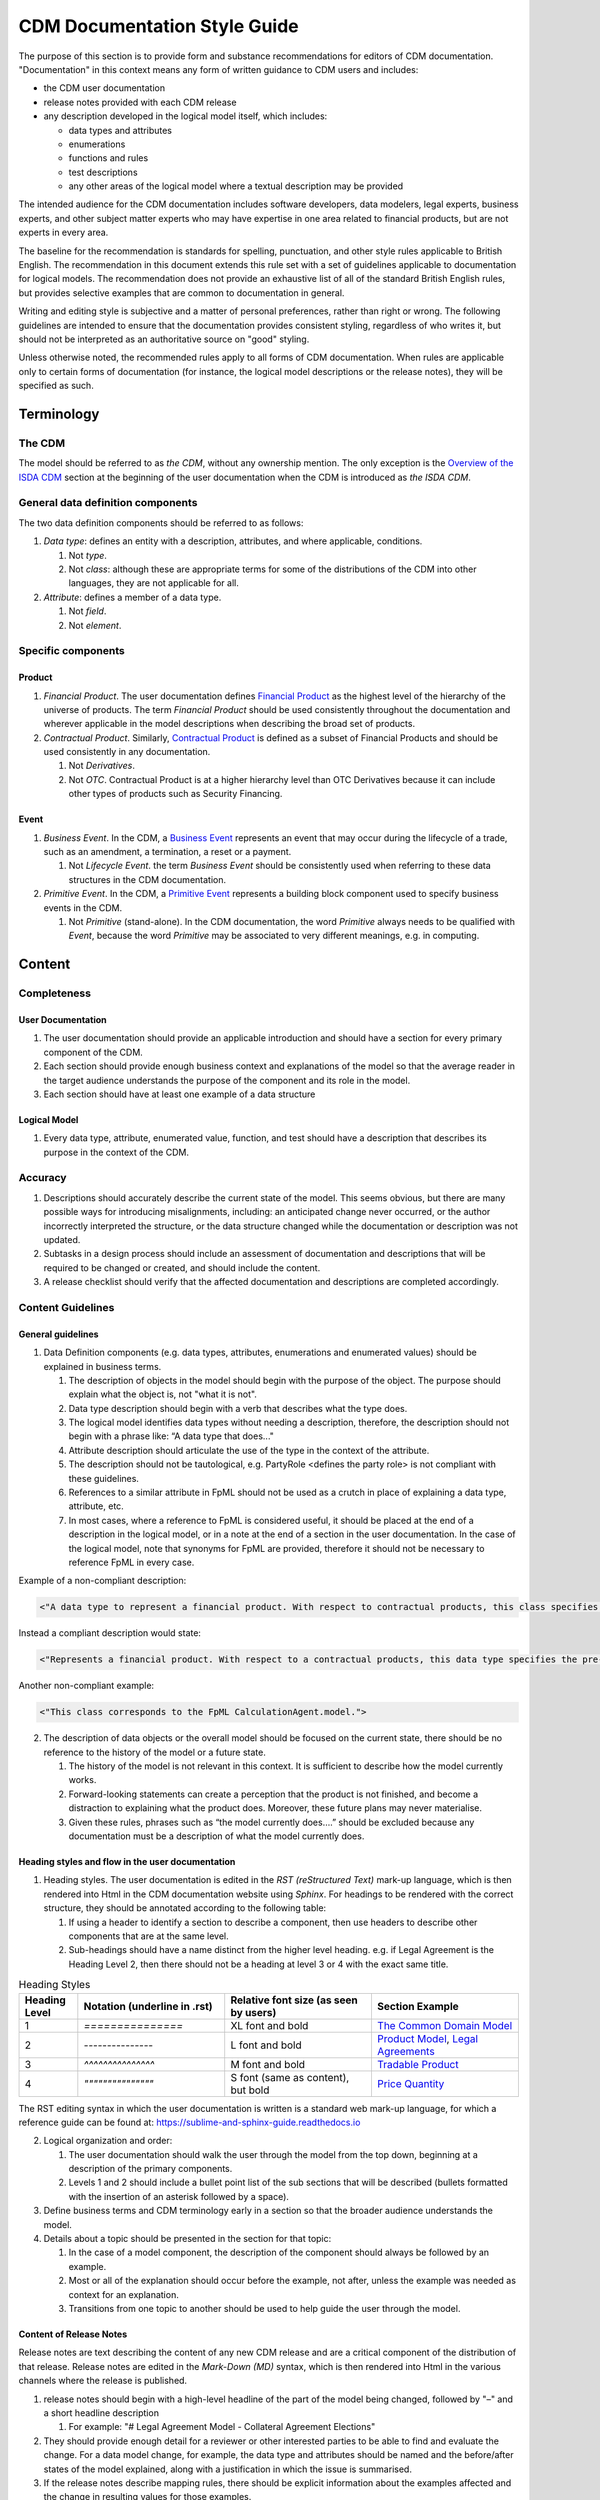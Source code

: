 CDM Documentation Style Guide
=============================

The purpose of this section is to provide form and substance recommendations for editors of CDM documentation. "Documentation" in this context means any form of written guidance to CDM users and includes:

- the CDM user documentation
- release notes provided with each CDM release
- any description developed in the logical model itself, which includes:

  - data types and attributes
  - enumerations
  - functions and rules
  - test descriptions
  - any other areas of the logical model where a textual description may be provided

The intended audience for the CDM documentation includes software developers, data modelers, legal experts, business experts, and other subject matter experts who may have expertise in one area related to financial products, but are not experts in every area.

The baseline for the recommendation is standards for spelling, punctuation, and other style rules applicable to British English. The recommendation in this document extends this rule set with a set of guidelines applicable to documentation for logical models. The recommendation does not provide an exhaustive list of all of the standard British English rules, but provides selective examples that are common to documentation in general.

Writing and editing style is subjective and a matter of personal preferences, rather than right or wrong. The following guidelines are intended to ensure that the documentation provides consistent styling, regardless of who writes it, but should not be interpreted as an authoritative source on "good" styling.

Unless otherwise noted, the recommended rules apply to all forms of CDM documentation. When rules are applicable only to certain forms of documentation (for instance, the logical model descriptions or the release notes), they will be specified as such.

Terminology
-----------

The CDM
^^^^^^^

The model should be referred to as *the CDM*, without any ownership mention. The only exception is the `Overview of the ISDA CDM <https://docs.rosetta-technology.io/cdm/readme.html>`_ section at the beginning of the user documentation when the CDM is introduced as *the ISDA CDM*.

General data definition components
^^^^^^^^^^^^^^^^^^^^^^^^^^^^^^^^^^

The two data definition components should be referred to as follows:

#. *Data type*: defines an entity with a description, attributes, and where applicable, conditions.

   #. Not *type*.
   #. Not *class*: although these are appropriate terms for some of the distributions of the CDM into other languages, they are not applicable for all.

#. *Attribute*: defines a member of a data type.

   #. Not *field*.
   #. Not *element*.

Specific components
^^^^^^^^^^^^^^^^^^^

Product
"""""""

#. *Financial Product*. The user documentation defines `Financial Product <https://docs.rosetta-technology.io/cdm/documentation/source/documentation.html#financial-product>`_ as the highest level of the hierarchy of the universe of products. The term *Financial Product* should be used consistently throughout the documentation and wherever applicable in the model descriptions when describing the broad set of products.
#. *Contractual Product*. Similarly, `Contractual Product <https://docs.rosetta-technology.io/cdm/documentation/source/documentation.html#contractual-product>`_ is defined as a subset of Financial Products and should be used consistently in any documentation.

   #. Not *Derivatives*.
   #. Not *OTC*. Contractual Product is at a higher hierarchy level than OTC Derivatives because it can include other types of products such as Security Financing.

Event
"""""

#. *Business Event*. In the CDM, a `Business Event <https://docs.rosetta-technology.io/cdm/documentation/source/documentation.html#business-event>`_ represents an event that may occur during the lifecycle of a trade, such as an amendment, a termination, a reset or a payment.

   #. Not *Lifecycle Event*. the term *Business Event* should be consistently used when referring to these data structures in the CDM documentation.
  
#. *Primitive Event*. In the CDM, a `Primitive Event <https://docs.rosetta-technology.io/cdm/documentation/source/documentation.html#primitive-event>`_ represents a building block component used to specify business events in the CDM.

   #. Not *Primitive* (stand-alone). In the CDM documentation, the word *Primitive* always needs to be qualified with *Event*, because the word *Primitive* may be associated to very different meanings, e.g. in computing.

Content
-------

Completeness
^^^^^^^^^^^^

User Documentation
""""""""""""""""""

#. The user documentation should provide an applicable introduction and should have a section for every primary component of the CDM.
#. Each section should provide enough business context and explanations of the model so that the average reader in the target audience understands the purpose of the component and its role in the model.
#. Each section should have at least one example of a data structure

Logical Model
"""""""""""""

#. Every data type, attribute, enumerated value, function, and test should have a description that describes its purpose in the context of the CDM.

Accuracy
^^^^^^^^

#. Descriptions should accurately describe the current state of the model. This seems obvious, but there are many possible ways for introducing misalignments, including: an anticipated change never occurred, or the author incorrectly interpreted the structure, or the data structure changed while the documentation or description was not updated.
#. Subtasks in a design process should include an assessment of documentation and descriptions that will be required to be changed or created, and should include the content.
#. A release checklist should verify that the affected documentation and descriptions are completed accordingly.

Content Guidelines
^^^^^^^^^^^^^^^^^^

General guidelines
""""""""""""""""""

1. Data Definition components (e.g. data types, attributes, enumerations and enumerated values) should be explained in business terms.

   #. The description of objects in the model should begin with the purpose of the object. The purpose should explain what the object is, not "what it is not".
   #. Data type description should begin with a verb that describes what the type does.
   #. The logical model identifies data types without needing a description, therefore, the description should not begin with a phrase like: “A data type that does..."
   #. Attribute description should articulate the use of the type in the context of the attribute.
   #. The description should not be tautological, e.g. PartyRole <defines the party role> is not compliant with these guidelines.
   #. References to a similar attribute in  FpML should not be used as a crutch in place of explaining a data type, attribute, etc.
   #. In most cases, where a reference to FpML is considered useful, it should be placed at the end of a description in the logical model, or in a note at the end of a section in the user documentation.  In the case of the logical model, note that synonyms for FpML are provided, therefore it should not be necessary to reference FpML in every case.  

Example of a non-compliant description:

.. code-block::

  <"A data type to represent a financial product. With respect to contractual products, this class specifies the pre-execution product characteristics (the ContractualProduct class). This class is used as underlying for the option exercise representation, which makes use of the contractualProduct attribute to support the swaption use case, with the exercise into a swap. In a complete workflow, the swaption contract itself then needs to be superseded by a swap contract underpinned by the exercised swap as a contractualProduct.">

Instead a compliant description would state:

.. code-block::

  <"Represents a financial product. With respect to a contractual products, this data type specifies the pre-execution product characteristics...”>

Another non-compliant example:

.. code-block::

  <"This class corresponds to the FpML CalculationAgent.model.">

2. The description of data objects or the overall model should be focused on the current state, there should be no reference to the history of the model or a future state.

   #. The history of the model is not relevant in this context. It is sufficient to describe how the model currently works.
   #. Forward-looking statements can create a perception that the product is not finished, and become a distraction to explaining what the product does. Moreover, these future plans may never materialise.
   #. Given these rules, phrases such as “the model currently does….” should be excluded because any documentation must be a description of what the model currently does.

Heading styles and flow in the user documentation
"""""""""""""""""""""""""""""""""""""""""""""""""

1. Heading styles. The user documentation is edited in the *RST (reStructured Text)* mark-up language, which is then rendered into Html in the CDM documentation website using *Sphinx*. For headings to be rendered with the correct structure, they should be annotated according to the following table:

   #. If using a header to identify a section to describe a component, then use headers to describe other components that are at the same level.
   #. Sub-headings should have a name distinct from the higher level heading. e.g. if Legal Agreement is the Heading Level 2, then there should not be a heading at level 3 or 4 with the exact same title.

.. list-table:: Heading Styles
   :widths: 10 25 25 25
   :header-rows: 1

   * - Heading Level
     - Notation (underline in .rst)
     - Relative font size (as seen by users)
     - Section Example
   * - 1
     - `===============`
     - XL font and bold
     - `The Common Domain Model <https://docs.rosetta-technology.io/cdm/documentation/source/documentation.html#>`_
   * - 2
     - `---------------`
     - L font and bold
     - `Product Model <https://docs.rosetta-technology.io/cdm/documentation/source/documentation.html#product-model>`_, `Legal Agreements <https://docs.rosetta-technology.io/cdm/documentation/source/documentation.html#legal-agreements>`_
   * - 3
     - `^^^^^^^^^^^^^^^`
     - M font and bold
     - `Tradable Product <https://docs.rosetta-technology.io/cdm/documentation/source/documentation.html#tradableproduct>`_
   * - 4
     - `"""""""""""""""`
     - S font (same as content), but bold
     - `Price Quantity <https://docs.rosetta-technology.io/cdm/documentation/source/documentation.html#pricequantity>`_

The RST editing syntax in which the user documentation is written is a standard web mark-up language, for which a reference guide can be found at: https://sublime-and-sphinx-guide.readthedocs.io

2. Logical organization and order:

   #. The user documentation should walk the user through the model from the top down, beginning at a description of the primary components.
   #. Levels 1 and 2 should include a bullet point list of the sub sections that will be described (bullets formatted with the insertion of an asterisk followed by a space).

3. Define business terms and CDM terminology early in a section so that the broader audience understands the model.
4. Details about a topic should be presented in the section for that topic:

   #. In the case of a model component, the description of the component should always be followed by an example.  
   #. Most or all of the explanation should occur before the example, not after, unless the example was needed as context for an explanation.
   #. Transitions from one topic to another should be used to help guide the user through the model.

Content of Release Notes
""""""""""""""""""""""""

Release notes are text describing the content of any new CDM release and are a critical component of the distribution of that release. Release notes are edited in the *Mark-Down (MD)* syntax, which is then rendered into Html in the various channels where the release is published. 

1. release notes should begin with a high-level headline of the part of the model being changed, followed by "–" and a short headline description

   #. For example: "# Legal Agreement Model - Collateral Agreement Elections"
   
2. They should provide enough detail for a reviewer or other interested parties to be able to find and evaluate the change. For a data model change, for example, the data type and attributes should be named and the before/after states of the model explained, along with a justification in which the issue is summarised.
3.	If the release notes describe mapping rules, there should be explicit information about the examples affected and the change in resulting values for those examples.
4. If the release is documentation, it should specify exactly where the document was changed and why.
5. Special formatting rules related to use of the MD mark-up language:

   #. Headline should begin with a ``#``, as in the above example, so that it appears correctly formatted in Html
   #. ``*`` before and after text (no space) for bold
   #. ``_`` before and after text (no space) for italics
   #. ``–`` (plus a space) for bullets
   #. Backticks ````` before and after model components, e.g. data types, attributes, enums, function names, etc. for special code-style formatting
   
Example release notes formatted in MD:

.. code-block::

  # *CDM Model: Expanded set of enumerations in RegulatoryRegimeEnum*
  
  _What is being released_ 

  Additional regimes have been added to the `RegulatoryRegimeEnum` which is used to express the required regimes for initial margin documentation. The `RegulatoryRegimeEnum` is used as an enumeration for attributes in the `ApplicableRegime` and `SubstitutedRegime` data types within the legal agreements model.  
  
  The new enumerated values are `BrazilMarginRules`, `UnitedKingdomMarginRules`, `SouthAfricaMarginRules`, `SouthKoreaMarginRules`, and `HongKongSFCMarginRules`, all of which have come into force in January 2021.  Each of these enumerated values has a complete description that uses the text provided in the relevant regulatory supplement.

  _Review directions_
  
  In the CDM Portal select the Textual Browser, search for ‘ApplicableRegime’ and ‘SubstitutedRegime’, click on the ‘RegulatoryRegimeEnum’ next to the ‘regime’ attribute and observe the expanded list of regimes, including the ones noted above.

The MD editing syntax in which release notes are written is a standard web mark-up language, for which a reference guide can be found at: https://www.markdownguide.org/cheat-sheet/

.. note:: The MD syntax provides similar features to the RST syntax (used to edit the user documentation), but the special formatting characters are slightly different between the two. While RST allows richer features that are useful for a full documentation website, MD is preferred for release notes because Slack supports (a subset of) the MD language and can therefore serve as a release publication channel.

Style
-----

Content style
^^^^^^^^^^^^^

1. Content should be correct with regard to grammar, punctuation, and spelling (in British English), including but not limited to the following rules:

   #. Grammatical agreement, e.g. data types need, not data types needs
   #. Punctuation:
   
      #. etc. requires a period.
      #. Complete sentences should end with a period or colon (there should be no need for a question mark or exclamation point in these artefacts).
      #. Incomplete sentences cannot end with a punctuation.  For example, “Through the ``legalAgreement`` attribute the CDM provides support for implementors to:" is an incomplete sentence and cannot end in a punctuation. This can be fixed by adding a few words, e .g. “Through the ``legalAgreement`` attribute the CDM provides support for implementors to do the following:"
      #. Always use the Oxford Comma (aka the Serial Comma) for clarity when listing more than two items in a sentence, e.g. “data types, attributes, and enumerated values.”  In extreme cases, failure to use this comma could be costly.

2. Other grammatical rules

   #. Agreement of numbers:  For example, if one sentence reads “the following initiatives…” , then it should be followed by more than one.
   #. Sentences should not end with a preposition
   
      #. Non-compliant example: “..to represent the party that the election terms are being defined for.”
      #. Compliant: “...to represent the party or parties for which the election terms are being defined.”

3. When a name or phrase is defined - continue to use it unless an alias has been defined. For example, one section reviewed had an expression "agreement specification details" but then switched to using "agreement content" without explanation. There is sufficient terminology to absorb, as such there is no need for synonyms or aliases, unless there are commonly used terms, in which case, they should be defined and one term should be used consistently.
4. User Documentation and descriptions should always be in the third person, for example: "the CDM model provides the following...". Never use the first person (including the use of "we").
5. In the user documentation, when there is a need for a long list, use bullets (``*`` or ``-`` followed by space, then text) as opposed to long sentences.
6. To the extent possible, use simple direct sentence structures, e.g. replace "An example of such" with "For example", or replace "Proposals for amendment to the CDM can be created upon the initiative of members of a Committee or by any users of CDM within the community who are not a current Committee member." with "Committee members or any user of CDM within the community can propose amendments to the CDM."
7. Exclude the usage of "mean to", “intends to”, or “looks to”.

   #. For example, "the model looks to use strong data type attributes such as numbers, boolean or enumerations whenever possible."
   #. Either the object works as designed or it does not. This expression might be used in a bug report when describing a function not working as intended but not to describe a production data model.
   
8.	Explain the CDM objects in an honest and transparent manner, but without criticism of the model. Sentences such as: "...which firms may deem inappropriate and may replace by..." or "the model is incomplete with regards to..." are unnecessary in a documentation. Rather, issues which may be identified in the CDM should be raised and addressed via the CDM governance structure.

Special format for CDM objects
^^^^^^^^^^^^^^^^^^^^^^^^^^^^^^

1. Data types and attributes display rules:

   #. Data types and attributes should be identified in the editor with code quotes, where the text between the quotes will appear in a special block format as illustrated here: ``LegalAgreementBase``.
   #. If the same word or phrase is used in a business context, as part of an explanation, then the words should be spaced and titled normally and the special format is not required: e.g. “Tradable products are represented by...”.

2. Code snippets should be preceded by the string: ``.. code-block:: Language`` (where the Language could be any of Haskell, Java, JSON, etc.), followed by a line spacing before the snippet itself. The entire snippet should be indented with one space, to be identified as part of the code block and formatted appropriately. Indentation can be produced inside the snippet itself using further double space. Meta-data such as data type descriptions or synonyms that appear in the CDM should be excluded from the code snippet, unless the purpose of the snippet is to illustrate those.

Example of how a code snippet should be edited in the documentation:

.. code-block:: MD

 .. code-block:: Haskell
 
  type EventEffect:
    effectedTrade TradeState (0..*)
      [metadata reference]
    trade TradeState (0..*)
      [metadata reference]
    productIdentifier ProductIdentifier (0..*)
      [metadata reference]
    transfer TransferPrimitive (0..*)
      [metadata reference]
    
And the result will be rendered as:

.. code-block:: Haskell

 type EventEffect:
   effectedTrade TradeState (0..*)
     [metadata reference]
   trade TradeState (0..*)
     [metadata reference]
   productIdentifier ProductIdentifier (0..*)
     [metadata reference]
   transfer TransferPrimitive (0..*)
     [metadata reference]

.. note:: Code snippets that appear in the user documentation are being compared against actual CDM components during the CDM build process, and any mismatch will trigger an error in the build. This mechanism ensures that the user documentation is kept in sync with the model in production prior to any release.

Fonts, Text Styles, and Spaces
^^^^^^^^^^^^^^^^^^^^^^^^^^^^^^

#. Bold should be used sparingly:
   
   #. Only in the beginning of a section when there is a salient point to emphasize, like a tag line - the bold line should be syntactically complete and correct.
   #. In the editor, bold is specified with double asterisks before and after the word or phrase.

#. Italics
   
   #. Italics should be used when defining an unusual term for the first time rather than using quotes, for example to identify something CDM specific, such as the concept of Primitive Events.
   #. In the editor, italics is specified with a single asterisk ``*`` before and after the word or phrase.
   
#. Single space should be used in-between sentences, not double space.

Style references for additional guidance
^^^^^^^^^^^^^^^^^^^^^^^^^^^^^^^^^^^^^^^^

#. `New Hart’s Rules <https://global.oup.com/academic/product/new-harts-rules-9780199570027>`_: An updated version of this erstwhile comprehensive style guide for writers and editors using British English, published by the Oxford University Press. Invaluable as an official reference on proofreading and copy-editing.  Subjects include spelling, hyphenation, punctuation, capitalisation, languages, law, science, lists, and tables. An earlier version coined the phrase Oxford Comma in July 1905.
#. `Eats, Shoots & Leaves: The Zero Tolerance Approach to Punctuation <https://www.lynnetruss.com/books/eats-shoots-leaves/>`_:  A light-hearted book with a serious purpose regarding common problems and correctness for using punctuation in the English language.
